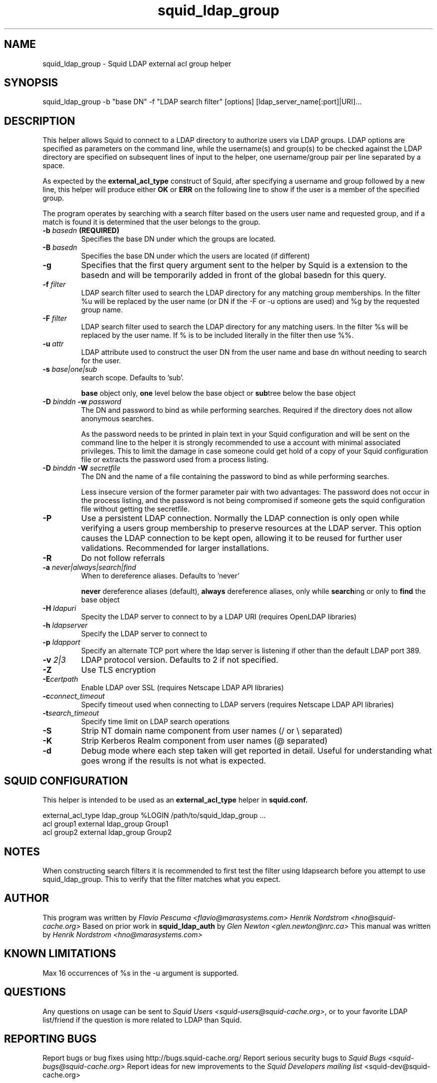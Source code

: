 .TH squid_ldap_group 8 "30 January 2005" "Version 2.17"
.
.SH NAME
squid_ldap_group - Squid LDAP external acl group helper
.
.SH SYNOPSIS
.if !'po4a'hide' squid_ldap_group -b "base DN" -f "LDAP search filter" [options] [ldap_server_name[:port]|URI]...
.
.SH DESCRIPTION
This helper allows Squid to connect to a LDAP directory to
authorize users via LDAP groups.
LDAP options are specified as parameters on the command line,
while the username(s) and group(s) to be checked against the
LDAP directory are specified on subsequent lines of input to the
helper, one username/group pair per line separated by a space.
.P
As expected by the
.B external_acl_type
construct of Squid, after
specifying a username and group followed by a new line, this
helper will produce either
.B OK
or
.B ERR
on the following line
to show if the user is a member of the specified group.
.P
The program operates by searching with a search filter based
on the users user name and requested group, and if a match
is found it is determined that the user belongs to the group.
.
.TP
.if !'po4a'hide' .BI "-b " "basedn " (REQUIRED)
Specifies the base DN under which the groups are located.
.
.TP
.if !'po4a'hide' .BI "-B " "basedn "
Specifies the base DN under which the users are located (if different)
.
.TP
.if !'po4a'hide' .B "-g"
Specifies that the first query argument sent to the helper by Squid is
a extension to the basedn and will be temporarily added in front of the
global basedn for this query.
.
.TP
.if !'po4a'hide' .BI "-f " filter
LDAP search filter used to search the LDAP directory for any
matching group memberships.
.BR
In the filter %u will be replaced by the user name (or DN if
the -F or -u options are used) and %g by the requested group name.
.
.TP
.if !'po4a'hide' .BI "-F " filter
LDAP search filter used to search the LDAP directory for any
matching users.
.BR
In the filter %s will be replaced by the user name. If % is to be
included literally in the filter then use %%.
.
.TP
.if !'po4a'hide' .BI "-u " attr
LDAP attribute used to construct the user DN from the user name and
base dn without needing to search for the user.
.
.TP
.if !'po4a'hide' .BI "-s " base|one|sub
search scope. Defaults to 'sub'.
.IP
.B base
object only,
.B one
level below the base object or
.BR sub tree
below the base object
.
.TP
.if !'po4a'hide' .BI "-D " "binddn " "-w " password
The DN and password to bind as while performing searches. Required
if the directory does not allow anonymous searches.
.IP
As the password needs to be printed in plain text in your Squid configuration
and will be sent on the command line to the helper it is strongly recommended
to use a account with minimal associated privileges.  This to limit the damage
in case someone could get hold of a copy of your Squid configuration file or
extracts the password used from a process listing.
.
.TP
.if !'po4a'hide' .BI "-D " "binddn " "-W " "secretfile "
The DN and the name of a file containing the password
to bind as while performing searches. 
.IP
Less insecure version of the former parameter pair with two advantages:
The password does not occur in the process listing, 
and the password is not being compromised if someone gets the squid 
configuration file without getting the secretfile.
.
.TP
.if !'po4a'hide' .BI -P
Use a persistent LDAP connection. Normally the LDAP connection
is only open while verifying a users group membership to preserve
resources at the LDAP server. This option causes the LDAP connection to
be kept open, allowing it to be reused for further user
validations. Recommended for larger installations.
.
.TP
.if !'po4a'hide' .BI -R
Do not follow referrals
.
.TP
.if !'po4a'hide' .BI "-a " never|always|search|find
When to dereference aliases. Defaults to 'never'
.IP
.BI never
dereference aliases (default),
.BI always
dereference aliases, only while
.BR search ing
or only to
.B find
the base object
.
.TP
.if !'po4a'hide' .BI -H " ldapuri"
Specity the LDAP server to connect to by a LDAP URI (requires OpenLDAP libraries)
.
.TP
.if !'po4a'hide' .BI -h " ldapserver"
Specify the LDAP server to connect to
.TP
.if !'po4a'hide' .BI -p " ldapport"
Specify an alternate TCP port where the ldap server is listening if
other than the default LDAP port 389.
.
.TP
.if !'po4a'hide' .BI -v " 2|3"
LDAP protocol version. Defaults to 2 if not specified.
.
.TP
.if !'po4a'hide' .BI -Z
Use TLS encryption
.
.TP
.if !'po4a'hide' .BI -E certpath
Enable LDAP over SSL (requires Netscape LDAP API libraries)
.
.TP
.if !'po4a'hide' .BI -c connect_timeout
Specify timeout used when connecting to LDAP servers (requires
Netscape LDAP API libraries)
.TP
.if !'po4a'hide' .BI -t search_timeout
Specify time limit on LDAP search operations
.
.TP
.if !'po4a'hide' .BI -S
Strip NT domain name component from user names (/ or \\ separated)
.
.TP
.if !'po4a'hide' .BI -K
Strip Kerberos Realm component from user names (@ separated)
.
.TP
.if !'po4a'hide' .BI -d
Debug mode where each step taken will get reported in detail.
Useful for understanding what goes wrong if the results is
not what is expected.

.SH SQUID CONFIGURATION
.
This helper is intended to be used as an
.B external_acl_type
helper in
.B squid.conf.
.if !'po4a'hide' .P
.if !'po4a'hide' .ft CR
.if !'po4a'hide' .nf
.if !'po4a'hide' external_acl_type ldap_group %LOGIN /path/to/squid_ldap_group ...
.if !'po4a'hide' .br
.if !'po4a'hide' acl group1 external ldap_group Group1
.if !'po4a'hide' .br
.if !'po4a'hide' acl group2 external ldap_group Group2
.if !'po4a'hide' .fi
.if !'po4a'hide' .ft
.
.SH NOTES
.
When constructing search filters it is recommended to first test the filter
using ldapsearch before you attempt to use squid_ldap_group. This to verify
that the filter matches what you expect.
.
.SH AUTHOR
This program was written by 
.if !'po4a'hide' .I Flavio Pescuma <flavio@marasystems.com>
.if !'po4a'hide' .I Henrik Nordstrom <hno@squid-cache.org>
.
Based on prior work in
.B squid_ldap_auth
by
.if !'po4a'hide' .I Glen Newton <glen.newton@nrc.ca>
.
This manual was written by
.if !'po4a'hide' .I Henrik Nordstrom <hno@marasystems.com>
.
.SH KNOWN LIMITATIONS
Max 16 occurrences of %s in the -u argument is supported.
.
.SH QUESTIONS
Any questions on usage can be sent to 
.IR "Squid Users <squid-users@squid-cache.org>" ,
or to your favorite LDAP list/friend if the question is more related to
LDAP than Squid.
.
.SH REPORTING BUGS
Report bugs or bug fixes using http://bugs.squid-cache.org/
.
Report serious security bugs to
.I Squid Bugs <squid-bugs@squid-cache.org>
.
Report ideas for new improvements to the
.I Squid Developers mailing list
.if !'po4a'hide' <squid-dev@squid-cache.org>
.
.SH "SEE ALSO"
.if !'po4a'hide' .BR squid_ldap_auth ( 8 ),
.if !'po4a'hide' .BR ldapsearch ( 1 ),
.br
Your favorite LDAP documentation
.br
.BR RFC2254 " - The String Representation of LDAP Search Filters,"
